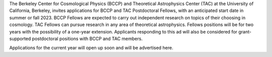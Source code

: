 .. title: BCCP Job Opportunities
.. slug: jobs
.. date: 2014-10-23 08:32:33
.. tags: 
.. description: Job opening

The Berkeley Center for Cosmological Physics (BCCP) and Theoretical Astrophysics Center (TAC) at the University of California, Berkeley, invites applications for BCCP and TAC Postdoctoral Fellows, with an anticipated start date in summer or fall 2023. BCCP Fellows are expected to carry out independent research on topics of their choosing in cosmology. TAC Fellows can pursue research in any area of theoretical astrophysics. Fellows positions will be for two years with the possibility of a one-year extension. Applicants responding to this ad will also be considered for grant-supported postdoctoral positions with BCCP and TAC members.

Applications for the current year will open up soon and will be advertised here.
